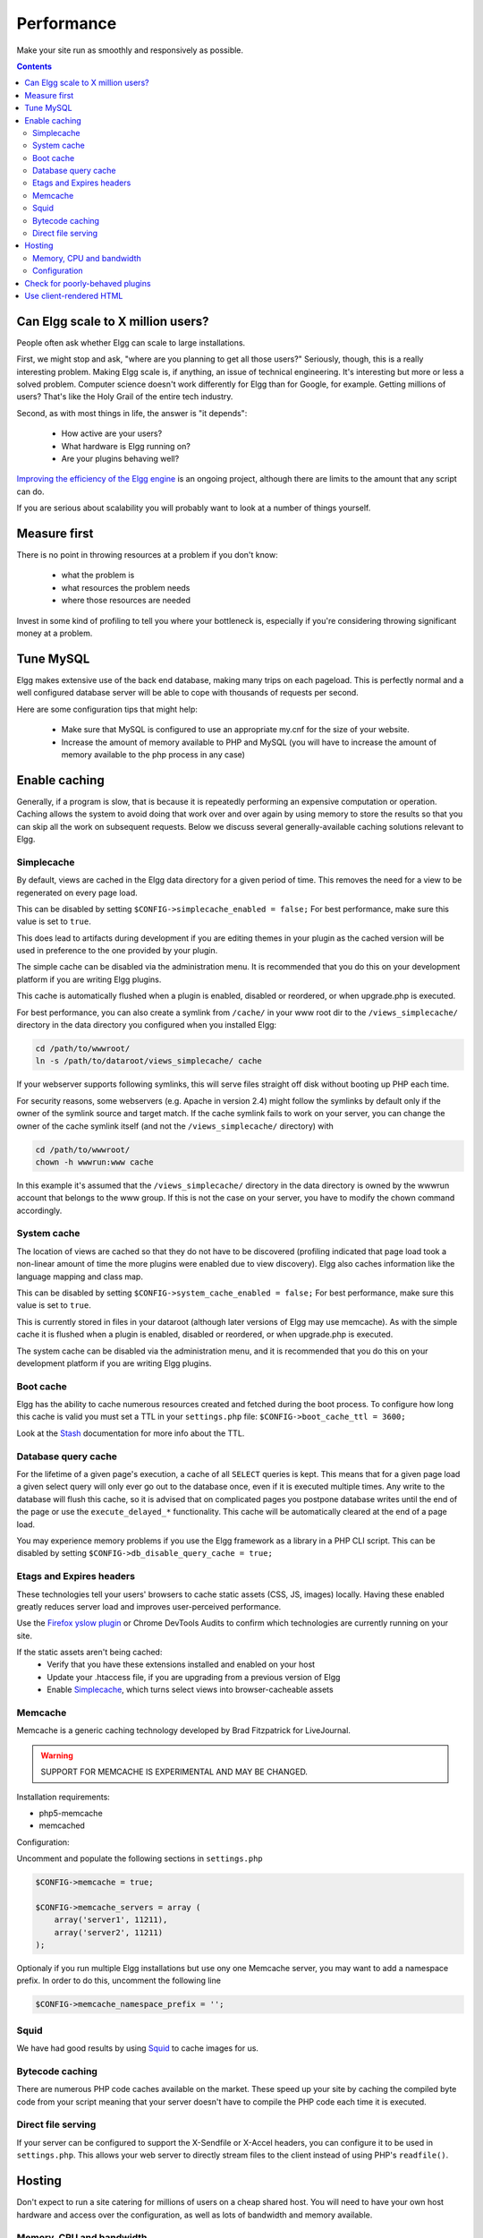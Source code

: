 Performance
###########

Make your site run as smoothly and responsively as possible.

.. contents:: Contents
   :local:
   :depth: 2

Can Elgg scale to X million users?
==================================

People often ask whether Elgg can scale to large installations.

First, we might stop and ask, "where are you planning to get all those users?"
Seriously, though, this is a really interesting problem.
Making Elgg scale is, if anything, an issue of technical engineering.
It's interesting but more or less a solved problem. 
Computer science doesn't work differently for Elgg than for Google, for example.
Getting millions of users? That's like the Holy Grail of the entire tech industry.

Second, as with most things in life, the answer is "it depends":

 * How active are your users?
 * What hardware is Elgg running on?
 * Are your plugins behaving well?

`Improving the efficiency of the Elgg engine`__ is an ongoing project,
although there are limits to the amount that any script can do.

__ https://github.com/elgg/elgg/issues?labels=performance&state=open

If you are serious about scalability you will probably want to look at a number of things yourself.

Measure first
=============

There is no point in throwing resources at a problem if you don't know:

 * what the problem is
 * what resources the problem needs
 * where those resources are needed

Invest in some kind of profiling to tell you where your bottleneck is,
especially if you're considering throwing significant money at a problem.

Tune MySQL
==========

Elgg makes extensive use of the back end database, making many trips on each pageload.
This is perfectly normal and a well configured database server will be able to cope with thousands of requests per second.

Here are some configuration tips that might help:

 * Make sure that MySQL is configured to use an appropriate my.cnf for the size of your website.
 * Increase the amount of memory available to PHP and MySQL
   (you will have to increase the amount of memory available to the php process in any case)

Enable caching
==============

Generally, if a program is slow, that is because it is repeatedly performing an expensive computation or operation.
Caching allows the system to avoid doing that work over and over again
by using memory to store the results so that you can skip all the work on subsequent requests.
Below we discuss several generally-available caching solutions relevant to Elgg.


Simplecache
-----------

By default, views are cached in the Elgg data directory for a given period of time.
This removes the need for a view to be regenerated on every page load.

This can be disabled by setting ``$CONFIG->simplecache_enabled = false;``
For best performance, make sure this value is set to ``true``.

This does lead to artifacts during development if you are editing themes in your plugin
as the cached version will be used in preference to the one provided by your plugin.

The simple cache can be disabled via the administration menu.
It is recommended that you do this on your development platform if you are writing Elgg plugins.

This cache is automatically flushed when a plugin is enabled, disabled or reordered,
or when upgrade.php is executed.

For best performance, you can also create a symlink from ``/cache/`` in your www
root dir to the ``/views_simplecache/`` directory in the data directory you
configured when you installed Elgg:

.. code-block:: sh

    cd /path/to/wwwroot/
    ln -s /path/to/dataroot/views_simplecache/ cache

If your webserver supports following symlinks, this will serve files straight off
disk without booting up PHP each time.

For security reasons, some webservers (e.g. Apache in version 2.4) might follow the symlinks
by default only if the owner of the symlink source and target match. If the cache symlink
fails to work on your server, you can change the owner of the cache symlink itself (and
not the ``/views_simplecache/`` directory) with

.. code-block:: sh

    cd /path/to/wwwroot/
    chown -h wwwrun:www cache

In this example it's assumed that the ``/views_simplecache/`` directory in the data directory is owned by the
wwwrun account that belongs to the www group. If this is not the case on your server, you have to modify the
chown command accordingly.

System cache
------------

The location of views are cached so that they do not have to be
discovered (profiling indicated that page load took a non-linear amount
of time the more plugins were enabled due to view discovery).
Elgg also caches information like the language mapping and class map.

This can be disabled by setting ``$CONFIG->system_cache_enabled = false;``
For best performance, make sure this value is set to ``true``.

This is currently stored in files in your dataroot (although later
versions of Elgg may use memcache). As with the simple cache it is
flushed when a plugin is enabled, disabled or reordered, or when
upgrade.php is executed.

The system cache can be disabled via the administration menu, and it is
recommended that you do this on your development platform if you are
writing Elgg plugins.

Boot cache
----------

Elgg has the ability to cache numerous resources created and fetched during
the boot process. To configure how long this cache is valid you must set a TTL in your ``settings.php``
file: ``$CONFIG->boot_cache_ttl = 3600;``

Look at the `Stash <http://www.stashphp.com/index.html>`_ documentation for more info about the TTL. 


Database query cache
--------------------

For the lifetime of a given page's execution, a cache of all ``SELECT`` queries is kept.
This means that for a given page load a given select query will only ever go out to the database once,
even if it is executed multiple times. Any write to the database will flush this cache,
so it is advised that on complicated pages you postpone database writes until
the end of the page or use the ``execute_delayed_*`` functionality.
This cache will be automatically cleared at the end of a page load.

You may experience memory problems if you use the Elgg framework as a library in a PHP CLI script.
This can be disabled by setting ``$CONFIG->db_disable_query_cache = true;``


Etags and Expires headers
-------------------------

These technologies tell your users' browsers to cache static assets (CSS, JS, images) locally.
Having these enabled greatly reduces server load and improves user-perceived performance.

Use the `Firefox yslow plugin`__ or Chrome DevTools Audits
to confirm which technologies are currently running on your site.

If the static assets aren't being cached:
 * Verify that you have these extensions installed and enabled on your host
 * Update your .htaccess file, if you are upgrading from a previous version of Elgg
 * Enable Simplecache_, which turns select views into browser-cacheable assets

__ https://addons.mozilla.org/en-us/firefox/addon/yslow/

Memcache
--------

Memcache is a generic caching technology developed by Brad Fitzpatrick for LiveJournal.

.. warning:: SUPPORT FOR MEMCACHE IS EXPERIMENTAL AND MAY BE CHANGED.

Installation requirements:

- php5-memcache
- memcached

Configuration:

Uncomment and populate the following sections in ``settings.php``

.. code-block:: php

    $CONFIG->memcache = true;
    
    $CONFIG->memcache_servers = array (
        array('server1', 11211),
        array('server2', 11211)
    );

Optionaly if you run multiple Elgg installations but use ony one Memcache server, you may want 
to add a namespace prefix. In order to do this, uncomment the following line

.. code-block:: php

	$CONFIG->memcache_namespace_prefix = '';

Squid
-----

We have had good results by using `Squid`_ to cache images for us.

.. _Squid: http://en.wikipedia.org/wiki/Squid_cache


Bytecode caching
----------------

There are numerous PHP code caches available on the market.
These speed up your site by caching the compiled byte code from your
script meaning that your server doesn't have to compile the PHP code
each time it is executed.

Direct file serving
-------------------

If your server can be configured to support the X-Sendfile or X-Accel headers,
you can configure it to be used in ``settings.php``. This allows your web server to
directly stream files to the client instead of using PHP's ``readfile()``.

Hosting
=======

Don't expect to run a site catering for millions of users on a cheap shared host.
You will need to have your own host hardware and access over the configuration,
as well as lots of bandwidth and memory available.

Memory, CPU and bandwidth
-------------------------

Due to the nature of caching, all caching solutions will require memory.
It is a fairly cheap return to throw memory and CPU at the problem.

On advanced hardware it is likely that bandwidth is going to be your bottleneck before the server itself.
Ensure that your host can support the load you are suggesting.

Configuration
-------------

Lastly, take a look at your configuration as there are a few gotchas that can catch people.

For example, out of the box, Apache can handle quite a high load.
However, most distros of Linux come with mysql configured for small sites.
This can result in Apache processes getting stalled waiting to talk to one very overloaded MySQL process.

Check for poorly-behaved plugins
================================

Plugins can be programmed in a very naive way and this can cause your whole site to feel slow.

Try disabling some plugins to see if that noticeably improves performance.
Once you've found a likely offender, go to the original plugin author and report your findings.

Use client-rendered HTML
========================

We've found that at a certain point, much of the time spent on the server
is simply building the HTML of the page with Elgg's views system.

It's very difficult to cache the output of templates since they can generally take arbitrary inputs.
Instead of trying to cache the HTML output of certain pages or views,
the suggestion is to switch to an HTML-based templating system so that the user's browser can cache the templates themselves.
Then have the user's computer do the work of generating the output by applying JSON data to those templates.

This can be very effective, but has the downside of being significant extra development cost.
The Elgg team is looking to integrate this strategy into Elgg directly,
since it is so effective especially on pages with repeated or hidden content.
